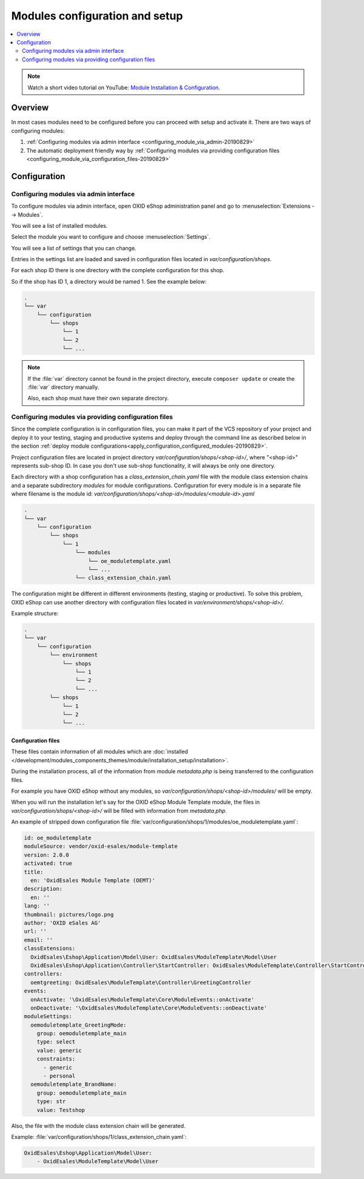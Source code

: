 Modules configuration and setup
===============================

.. contents ::
    :local:
    :depth: 2

.. note::
    Watch a short video tutorial on YouTube: `Module Installation & Configuration <https://www.youtube.com/watch?v=WGeHtJCHmyA>`_.
    
Overview
--------

In most cases modules need to be configured before you can proceed with setup and activate it. There
are two ways of configuring modules:

1. :ref:`Configuring modules via admin interface <configuring_module_via_admin-20190829>`

2. The automatic deployment friendly way
   by :ref:`Configuring modules via providing configuration files <configuring_module_via_configuration_files-20190829>`

.. uml::

    @startuml
        start
        partition "Configuration   " {
            if (How?) then (Configure module via\nweb interface)
              :Configures module via WEB interface;
            else (Script based\nconfiguration)
              :Change values in configuration files;
            endif
            :Configuration file is updated;
        }
        partition "Setup   " {
            if (Action) then (Activate)
                :Execute on activate action/events;
            else (Deactivate)
                :Execute on deactivate action/events;
            endif
        }
        stop
    @enduml

.. _configuring_module-20190910:

Configuration
-------------

.. _configuring_module_via_admin-20190829:

Configuring modules via admin interface
^^^^^^^^^^^^^^^^^^^^^^^^^^^^^^^^^^^^^^^

To configure modules via admin interface, open OXID eShop administration panel
and go to :menuselection:`Extensions --> Modules`.

You will see a list of installed modules.

Select the module you want to configure and choose :menuselection:`Settings`.

You will see a list of settings that you can change.

Entries in the settings list are loaded and saved in configuration files located in `var/configuration/shops`.

For each shop ID there is one directory with the complete configuration for this shop.

So if the shop has ID 1, a directory would be named 1. See the example below:

.. code::

  .
  └── var
      └── configuration
          └── shops
              └── 1
              └── 2
              └── ...

.. note::

    If the :file:`var` directory cannot be found in the project directory, execute ``composer update`` or create the :file:`var` directory manually.

    Also, each shop must have their own separate directory.

.. _configuring_module_via_configuration_files-20190829:

Configuring modules via providing configuration files
^^^^^^^^^^^^^^^^^^^^^^^^^^^^^^^^^^^^^^^^^^^^^^^^^^^^^

Since the complete configuration is in configuration files, you can make it part of the
VCS repository of your project and deploy it to your testing, staging and productive
systems and deploy through the command line as described below in the
section :ref:`deploy module configurations<apply_configuration_configured_modules-20190829>`.

Project configuration files are located in project directory `var/configuration/shops/<shop-id>/`, where "<shop-id>" represents
sub-shop ID. In case you don't use sub-shop functionality, it will always be only one directory.

Each directory with a shop configuration has a `class_extension_chain.yaml` file with the module class extension chains
and a separate subdirectory `modules` for module configurations. Configuration for every module is in a separate file
where filename is the module id: `var/configuration/shops/<shop-id>/modules/<module-id>.yaml`

.. code::

  .
  └── var
      └── configuration
          └── shops
              └── 1
                  └── modules
                      └── oe_moduletemplate.yaml
                      └── ...
                  └── class_extension_chain.yaml

The configuration might be different in different environments (testing, staging or productive). To solve this problem,
OXID eShop can use another directory with configuration files located in `var/environment/shops/<shop-id>/`.

Example structure:

.. code::

  .
  └── var
      └── configuration
          └── environment
              └── shops
                  └── 1
                  └── 2
                  └── ...
          └── shops
              └── 1
              └── 2
              └── ...

Configuration files
"""""""""""""""""""

These files contain information of all modules which are :doc:`installed </development/modules_components_themes/module/installation_setup/installation>`.

During the installation process, all of the information from module `metadata.php` is being transferred to the
configuration files.

For example you have OXID eShop without any modules, so `var/configuration/shops/<shop-id>/modules/` will be empty.

When you will run the installation let's say for the OXID eShop Module Template module, the files in `var/configuration/shops/<shop-id>/` will be filled with information from `metadata.php`.

An example of stripped down configuration file :file:`var/configuration/shops/1/modules/oe_moduletemplate.yaml`:

.. code:: yaml

    id: oe_moduletemplate
    moduleSource: vendor/oxid-esales/module-template
    version: 2.0.0
    activated: true
    title:
      en: 'OxidEsales Module Template (OEMT)'
    description:
      en: ''
    lang: ''
    thumbnail: pictures/logo.png
    author: 'OXID eSales AG'
    url: ''
    email: ''
    classExtensions:
      OxidEsales\Eshop\Application\Model\User: OxidEsales\ModuleTemplate\Model\User
      OxidEsales\Eshop\Application\Controller\StartController: OxidEsales\ModuleTemplate\Controller\StartController
    controllers:
      oemtgreeting: OxidEsales\ModuleTemplate\Controller\GreetingController
    events:
      onActivate: '\OxidEsales\ModuleTemplate\Core\ModuleEvents::onActivate'
      onDeactivate: '\OxidEsales\ModuleTemplate\Core\ModuleEvents::onDeactivate'
    moduleSettings:
      oemoduletemplate_GreetingMode:
        group: oemoduletemplate_main
        type: select
        value: generic
        constraints:
          - generic
          - personal
      oemoduletemplate_BrandName:
        group: oemoduletemplate_main
        type: str
        value: Testshop



Also, the file with the module class extension chain will be generated.

Example: :file:`var/configuration/shops/1/class_extension_chain.yaml`:

.. code:: yaml

        OxidEsales\Eshop\Application\Model\User:
            - OxidEsales\ModuleTemplate\Model\User


